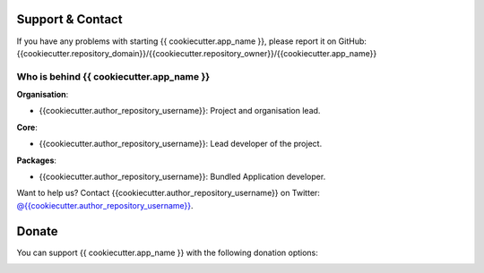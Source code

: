 
Support & Contact
=================

If you have any problems with starting {{ cookiecutter.app_name }}, please report it on GitHub: {{cookiecutter.repository_domain}}/{{cookiecutter.repository_owner}}/{{cookiecutter.app_name}}


Who is behind {{ cookiecutter.app_name }}
----------------------

**Organisation**:

* {{cookiecutter.author_repository_username}}: Project and organisation lead.

**Core**:

* {{cookiecutter.author_repository_username}}: Lead developer of the project.

**Packages**:

* {{cookiecutter.author_repository_username}}: Bundled Application developer.

Want to help us? Contact {{cookiecutter.author_repository_username}} on Twitter: `@{{cookiecutter.author_repository_username}} <{{cookiecutter.author_twitter}}>`_.


Donate
======

You can support {{ cookiecutter.app_name }} with the following donation options:

.. image:: https://img.shields.io/badge/patreon-donate-yellow.svg
  :target: https://patreon.com/{{ cookiecutter.app_name }}
.. image:: https://img.shields.io/badge/paypal-donate-yellow.svg
  :target: https://paypal.me/{{cookiecutter.author_repository_username}}
